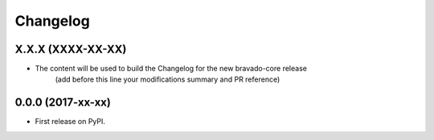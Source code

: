 =========
Changelog
=========

X.X.X (XXXX-XX-XX)
------------------
- The content will be used to build the Changelog for the new bravado-core release
    (add before this line your modifications summary and PR reference)

0.0.0 (2017-xx-xx)
------------------

* First release on PyPI.
